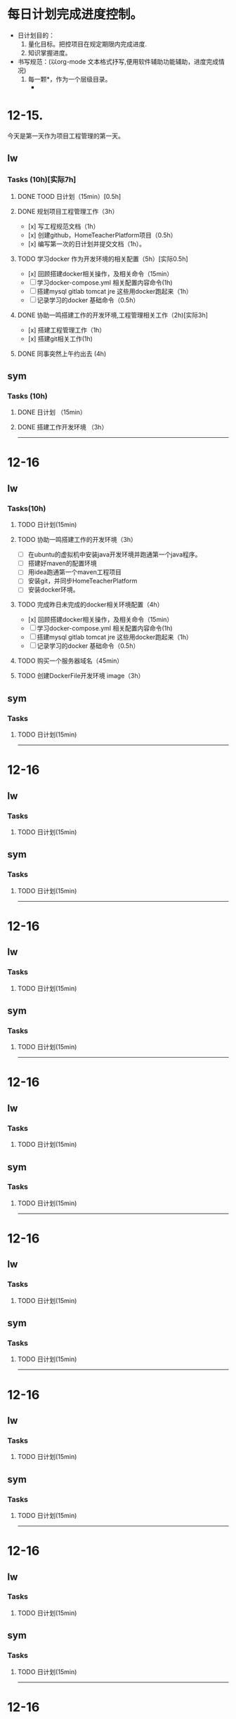 * 每日计划完成进度控制。
  - 日计划目的：
    1. 量化目标。把控项目在规定期限内完成进度.
    2. 知识掌握进度。
  - 书写规范：(以org-mode 文本格式抒写,便用软件辅助功能辅助，进度完成情况)
    1. 每一颗*，作为一个层级目录。
       - * 目前作为顶级目录，作为详细的日
         - ** lw/sym (作为作者的标题目录)
           - *** Tasks (预估8h)【实际8.5h】(作为个人当日任务的安排, 预估时间最好为8小时)
             - **** TODO somethingTaskContent (预估时间)
               - 如果任务交大，可以进行分解为多个子任务。（这几个符号[ ]未开始, [.]进行中, [x] 已完成)
                 
               - 例如：
               - **** TODO 今日学习java基础语法 （3h）[实际完成时间1.5h，因为遇见某某问题，解决多花费30min]
                 - [x] 学习java类的使用（1h）
                 - [.]写一个java；类并进行调试成功（1h）
                 - [ ]尝试写一个java类中的方法(1h) 
                 - [x]解决遇到编译器不工作的问题[0.5h]

  
* 12-15.
  今天是第一天作为项目工程管理的第一天。
  
** lw 
   
*** Tasks (10h)[实际7h]
    
**** DONE TOOD 日计划（15min）[0.5h]
     CLOSED: [2020-12-15 Tue 22:30]
**** DONE 规划项目工程管理工作（3h）
     CLOSED: [2020-12-15 Tue 15:41]
     - [x] 写工程规范文档（1h）
     - [x] 创建github，HomeTeacherPlatform项目（0.5h）
     - [x] 编写第一次的日计划并提交文档（1h）。

**** TODO 学习docker 作为开发环境的相关配置（5h）[实际0.5h]
     - [x] 回顾搭建docker相关操作，及相关命令（15min）
     - [ ] 学习docker-compose.yml 相关配置内容命令(1h)
     - [ ] 搭建mysql gitlab tomcat jre 这些用docker跑起来（1h）
     - [ ] 记录学习的docker 基础命令（0.5h）
 

**** DONE 协助一鸣搭建工作的开发环境,工程管理相关工作（2h)[实际3h]
     CLOSED: [2020-12-15 Tue 17:49]
     - [x] 搭建工程管理工作（1h）
     - [x] 搭建git相关工作(1h)

     
**** DONE 同事突然上午约出去 (4h)
     CLOSED: [2020-12-15 Tue 17:21]
     
   
** sym

*** Tasks (10h)

**** DONE 日计划 （15min）
     CLOSED: [2020-12-15 Tue 17:49]
**** DONE 搭建工作开发环境 （3h）
     CLOSED: [2020-12-15 Tue 17:49]

------------------------------------------------------------------------------------------------------------------------------
     
* 12-16
  
** lw
   
*** Tasks(10h)
    
**** TODO 日计划(15min)
     
**** TODO 协助一鸣搭建工作的开发环境（3h）
     - [ ] 在ubuntu的虚拟机中安装java开发环境并跑通第一个java程序。
     - [ ] 搭建好maven的配置环境
     - [ ] 用idea跑通第一个maven工程项目
     - [ ] 安装git，并同步HomeTeacherPlatform
     - [ ] 安装docker环境。
       
**** TODO 完成昨日未完成的docker相关环境配置（4h）
     - [x] 回顾搭建docker相关操作，及相关命令（15min）
     - [ ] 学习docker-compose.yml 相关配置内容命令(1h)
     - [ ] 搭建mysql gitlab tomcat jre 这些用docker跑起来（1h）
     - [ ] 记录学习的docker 基础命令（0.5h）

**** TODO 购买一个服务器域名（45min）
     
**** TODO 创建DockerFile开发环境 image（3h）
     

** sym

*** Tasks

**** TODO 日计划(15min)
    
------------------------------------------------------------------------------------------------------------------------------

     
* 12-16
  
** lw
   
*** Tasks
    
**** TODO 日计划(15min)

** sym

*** Tasks

**** TODO 日计划(15min)
    
------------------------------------------------------------------------------------------------------------------------------     
* 12-16
  
** lw
   
*** Tasks
    
**** TODO 日计划(15min)

** sym

*** Tasks

**** TODO 日计划(15min)
    
------------------------------------------------------------------------------------------------------------------------------     
* 12-16
  
** lw
   
*** Tasks
    
**** TODO 日计划(15min)

** sym

*** Tasks

**** TODO 日计划(15min)
    
------------------------------------------------------------------------------------------------------------------------------     
* 12-16
  
** lw
   
*** Tasks
    
**** TODO 日计划(15min)

** sym

*** Tasks

**** TODO 日计划(15min)
    
------------------------------------------------------------------------------------------------------------------------------     
* 12-16
  
** lw
   
*** Tasks
    
**** TODO 日计划(15min)

** sym

*** Tasks

**** TODO 日计划(15min)
    
------------------------------------------------------------------------------------------------------------------------------     
* 12-16
  
** lw
   
*** Tasks
    
**** TODO 日计划(15min)

** sym

*** Tasks

**** TODO 日计划(15min)
    
------------------------------------------------------------------------------------------------------------------------------     
* 12-16
  
** lw
   
*** Tasks
    
**** TODO 日计划(15min)

** sym

*** Tasks

**** TODO 日计划(15min)
    
------------------------------------------------------------------------------------------------------------------------------     
* 12-16
  
** lw
   
*** Tasks
    
**** TODO 日计划(15min)

** sym

*** Tasks

**** TODO 日计划(15min)
    
------------------------------------------------------------------------------------------------------------------------------     
* 12-16
  
** lw
   
*** Tasks
    
**** TODO 日计划(15min)

** sym

*** Tasks

**** TODO 日计划(15min)
    
------------------------------------------------------------------------------------------------------------------------------     
* 12-16
  
** lw
   
*** Tasks
    
**** TODO 日计划(15min)

** sym

*** Tasks

**** TODO 日计划(15min)
    
------------------------------------------------------------------------------------------------------------------------------     
* 12-16
  
** lw
   
*** Tasks
    
**** TODO 日计划(15min)

** sym

*** Tasks

**** TODO 日计划(15min)
    
------------------------------------------------------------------------------------------------------------------------------     
* 12-16
  
** lw
   
*** Tasks
    
**** TODO 日计划(15min)

** sym

*** Tasks

**** TODO 日计划(15min)
    
------------------------------------------------------------------------------------------------------------------------------     
* 12-16
  
** lw
   
*** Tasks
    
**** TODO 日计划(15min)

** sym

*** Tasks

**** TODO 日计划(15min)
    
------------------------------------------------------------------------------------------------------------------------------     
* 12-16
  
** lw
   
*** Tasks
    
**** TODO 日计划(15min)

** sym

*** Tasks

**** TODO 日计划(15min)
    
------------------------------------------------------------------------------------------------------------------------------     
* 12-16
  
** lw
   
*** Tasks
    
**** TODO 日计划(15min)

** sym

*** Tasks

**** TODO 日计划(15min)
    
------------------------------------------------------------------------------------------------------------------------------     
* 12-16
  
** lw
   
*** Tasks
    
**** TODO 日计划(15min)

** sym

*** Tasks

**** TODO 日计划(15min)
    
------------------------------------------------------------------------------------------------------------------------------     
* 12-16
  
** lw
   
*** Tasks
    
**** TODO 日计划(15min)

** sym

*** Tasks

**** TODO 日计划(15min)
    
------------------------------------------------------------------------------------------------------------------------------     
* 12-16
  
** lw
   
*** Tasks
    
**** TODO 日计划(15min)

** sym

*** Tasks

**** TODO 日计划(15min)
    
------------------------------------------------------------------------------------------------------------------------------     
* 12-16
  
** lw
   
*** Tasks
    
**** TODO 日计划(15min)

** sym

*** Tasks

**** TODO 日计划(15min)
    
------------------------------------------------------------------------------------------------------------------------------     
* 12-16
  
** lw
   
*** Tasks
    
**** TODO 日计划(15min)

** sym

*** Tasks

**** TODO 日计划(15min)
    
------------------------------------------------------------------------------------------------------------------------------
     
* 12-16
  
** lw
   
*** Tasks
    
**** TODO 日计划(15min)

** sym

*** Tasks

**** TODO 日计划(15min)
    
------------------------------------------------------------------------------------------------------------------------------     
* 12-16
  
** lw
   
*** Tasks
    
**** TODO 日计划(15min)

** sym

*** Tasks

**** TODO 日计划(15min)
    
------------------------------------------------------------------------------------------------------------------------------     
* 12-16
  
** lw
   
*** Tasks
    
**** TODO 日计划(15min)

** sym

*** Tasks

**** TODO 日计划(15min)
    
------------------------------------------------------------------------------------------------------------------------------     
* 12-16
  
** lw
   
*** Tasks
    
**** TODO 日计划(15min)

** sym

*** Tasks

**** TODO 日计划(15min)
    
------------------------------------------------------------------------------------------------------------------------------     
* 12-16
  
** lw
   
*** Tasks
    
**** TODO 日计划(15min)

** sym

*** Tasks

**** TODO 日计划(15min)
    
------------------------------------------------------------------------------------------------------------------------------     
* 12-16
  
** lw
   
*** Tasks
    
**** TODO 日计划(15min)

** sym

*** Tasks

**** TODO 日计划(15min)
    
------------------------------------------------------------------------------------------------------------------------------     
* 12-16
  
** lw
   
*** Tasks
    
**** TODO 日计划(15min)

** sym

*** Tasks

**** TODO 日计划(15min)
    
------------------------------------------------------------------------------------------------------------------------------     
* 12-16
  
** lw
   
*** Tasks
    
**** TODO 日计划(15min)

** sym

*** Tasks

**** TODO 日计划(15min)
    
------------------------------------------------------------------------------------------------------------------------------     
* 12-16
  
** lw
   
*** Tasks
    
**** TODO 日计划(15min)

** sym

*** Tasks

**** TODO 日计划(15min)
    
------------------------------------------------------------------------------------------------------------------------------     
* 12-16
  
** lw
   
*** Tasks
    
**** TODO 日计划(15min)

** sym

*** Tasks

**** TODO 日计划(15min)
    
------------------------------------------------------------------------------------------------------------------------------     
* 12-16
  
** lw
   
*** Tasks
    
**** TODO 日计划(15min)

** sym

*** Tasks

**** TODO 日计划(15min)
    
------------------------------------------------------------------------------------------------------------------------------     
* 12-16
  
** lw
   
*** Tasks
    
**** TODO 日计划(15min)

** sym

*** Tasks

**** TODO 日计划(15min)
    
------------------------------------------------------------------------------------------------------------------------------     
* 12-16
  
** lw
   
*** Tasks
    
**** TODO 日计划(15min)

** sym

*** Tasks

**** TODO 日计划(15min)
    
------------------------------------------------------------------------------------------------------------------------------     
* 12-16
  
** lw
   
*** Tasks
    
**** TODO 日计划(15min)

** sym

*** Tasks

**** TODO 日计划(15min)
    
------------------------------------------------------------------------------------------------------------------------------     
* 12-16
  
** lw
   
*** Tasks
    
**** TODO 日计划(15min)

** sym

*** Tasks

**** TODO 日计划(15min)
    
------------------------------------------------------------------------------------------------------------------------------     
* 12-16
  
** lw
   
*** Tasks
    
**** TODO 日计划(15min)

** sym

*** Tasks

**** TODO 日计划(15min)
    
------------------------------------------------------------------------------------------------------------------------------     
* 12-16
  
** lw
   
*** Tasks
    
**** TODO 日计划(15min)

** sym

*** Tasks

**** TODO 日计划(15min)
    
------------------------------------------------------------------------------------------------------------------------------     
* 12-16
  
** lw
   
*** Tasks
    
**** TODO 日计划(15min)

** sym

*** Tasks

**** TODO 日计划(15min)
    
------------------------------------------------------------------------------------------------------------------------------     
* 12-16
  
** lw
   
*** Tasks
    
**** TODO 日计划(15min)

** sym

*** Tasks

**** TODO 日计划(15min)
    
------------------------------------------------------------------------------------------------------------------------------     
* 12-16
  
** lw
   
*** Tasks
    
**** TODO 日计划(15min)

** sym

*** Tasks

**** TODO 日计划(15min)
    
------------------------------------------------------------------------------------------------------------------------------     
* 12-16
  
** lw
   
*** Tasks
    
**** TODO 日计划(15min)

** sym

*** Tasks

**** TODO 日计划(15min)
    
------------------------------------------------------------------------------------------------------------------------------     
* 12-16
  
** lw
   
*** Tasks
    
**** TODO 日计划(15min)

** sym

*** Tasks

**** TODO 日计划(15min)
    
------------------------------------------------------------------------------------------------------------------------------     
* 12-16
  
** lw
   
*** Tasks
    
**** TODO 日计划(15min)

** sym

*** Tasks

**** TODO 日计划(15min)
    
------------------------------------------------------------------------------------------------------------------------------     
* 12-16
  
** lw
   
*** Tasks
    
**** TODO 日计划(15min)

** sym

*** Tasks

**** TODO 日计划(15min)
    
------------------------------------------------------------------------------------------------------------------------------     
* 12-16
  
** lw
   
*** Tasks
    
**** TODO 日计划(15min)

** sym

*** Tasks

**** TODO 日计划(15min)
    
------------------------------------------------------------------------------------------------------------------------------     
* 12-16
  
** lw
   
*** Tasks
    
**** TODO 日计划(15min)

** sym

*** Tasks

**** TODO 日计划(15min)
    
------------------------------------------------------------------------------------------------------------------------------     
* 12-16
  
** lw
   
*** Tasks
    
**** TODO 日计划(15min)

** sym

*** Tasks

**** TODO 日计划(15min)
    
------------------------------------------------------------------------------------------------------------------------------     
* 12-16
  
** lw
   
*** Tasks
    
**** TODO 日计划(15min)

** sym

*** Tasks

**** TODO 日计划(15min)
    
------------------------------------------------------------------------------------------------------------------------------     
* 12-16
  
** lw
   
*** Tasks
    
**** TODO 日计划(15min)

** sym

*** Tasks

**** TODO 日计划(15min)
    
------------------------------------------------------------------------------------------------------------------------------     
* 12-16
  
** lw
   
*** Tasks
    
**** TODO 日计划(15min)

** sym

*** Tasks

**** TODO 日计划(15min)
    
------------------------------------------------------------------------------------------------------------------------------
